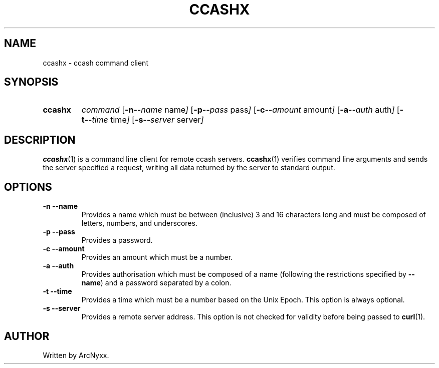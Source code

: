 .\" ccashx - ccash command client
.\" Copyright (C) 2022 ArcNyxx
.\" see LICENCE file for licensing information
.TH CCASHX 1 ccashx\-VERSION
.SH NAME
ccashx \- ccash command client
.SH SYNOPSIS
.SY ccashx
.I command
.OP "\-n \-\-name" name
.OP "\-p \-\-pass" pass
.OP "\-c \-\-amount" amount
.OP "\-a \-\-auth" auth
.OP "\-t \-\-time" time
.OP "\-s \-\-server" server
.YS
.SH DESCRIPTION
.BR ccashx (1)
is a command line client for remote ccash servers.
.BR ccashx (1)
verifies command line arguments and sends the server specified a request,
writing all data returned by the server to standard output.
.SH OPTIONS
.TP
.B \-n \-\-name
Provides a name which must be between (inclusive) 3 and 16 characters long and
must be composed of letters, numbers, and underscores.
.TP
.B \-p \-\-pass
Provides a password.
.TP
.B \-c \-\-amount
Provides an amount which must be a number.
.TP
.B \-a \-\-auth
Provides authorisation which must be composed of a name (following the
restrictions specified by
.BR \-\-name )
and a password separated by a colon.
.TP
.B \-t \-\-time
Provides a time which must be a number based on the Unix Epoch.  This option is
always optional.
.TP
.B \-s \-\-server
Provides a remote server address.  This option is not checked for validity
before being passed to
.BR curl (1).
.SH AUTHOR
Written by ArcNyxx.
